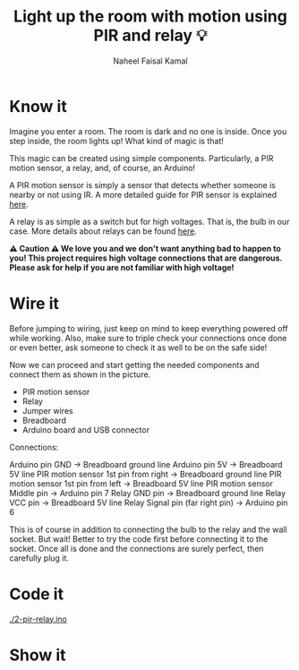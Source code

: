 #+TITLE: Light up the room with motion using PIR and relay 💡
#+AUTHOR: Naheel Faisal Kamal

* Know it
  Imagine you enter a room. The room is dark and no one is inside. Once you step inside, the room lights up! What kind of magic is that!

  This magic can be created using simple components. Particularly, a PIR motion sensor, a relay, and, of course, an Arduino!

  A PIR motion sensor is simply a sensor that detects whether someone is nearby or not using IR. A more detailed guide for PIR sensor is explained [[https://www.learn.voltaat.com/post/pir-sensor][here]].

  A relay is as simple as a switch but for high voltages. That is, the bulb in our case. More details about relays can be found [[https://www.learn.voltaat.com/post/relay][here]].


  *⚠️ Caution ⚠️ We love you and we don't want anything bad to happen to you! This project requires high voltage connections that are dangerous. Please ask for help if you are not familiar with high voltage!*

* Wire it
  Before jumping to wiring, just keep on mind to keep everything powered off while working. Also, make sure to triple check your connections once done or even better, ask someone to check it as well to be on the safe side!

  Now we can proceed and start getting the needed components and connect them as shown in the picture.

  - PIR motion sensor
  - Relay
  - Jumper wires
  - Breadboard
  - Arduino board and USB connector

  [[./pir-relay_bb.png]]

  Connections:

  Arduino pin GND                      → Breadboard ground line
  Arduino pin 5V                       → Breadboard 5V line
  PIR motion sensor 1st pin from right → Breadboard ground line
  PIR motion sensor 1st pin from left  → Breadboard 5V line
  PIR motion sensor Middle pin         → Arduino pin 7
  Relay GND pin                        → Breadboard ground line
  Relay VCC pin                        → Breadboard 5V line
  Relay Signal pin (far right pin)     → Arduino pin 6

  This is of course in addition to connecting the bulb to the relay and the wall socket. But wait! Better to try the code first before connecting it to the socket. Once all is done and the connections are surely perfect, then carefully plug it.

* Code it
  [[./2-pir-relay.ino]]

* Show it
  [[./20200520_054843_1.jpg]]
